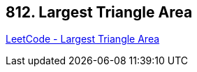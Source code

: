 == 812. Largest Triangle Area

https://leetcode.com/problems/largest-triangle-area/[LeetCode - Largest Triangle Area]

